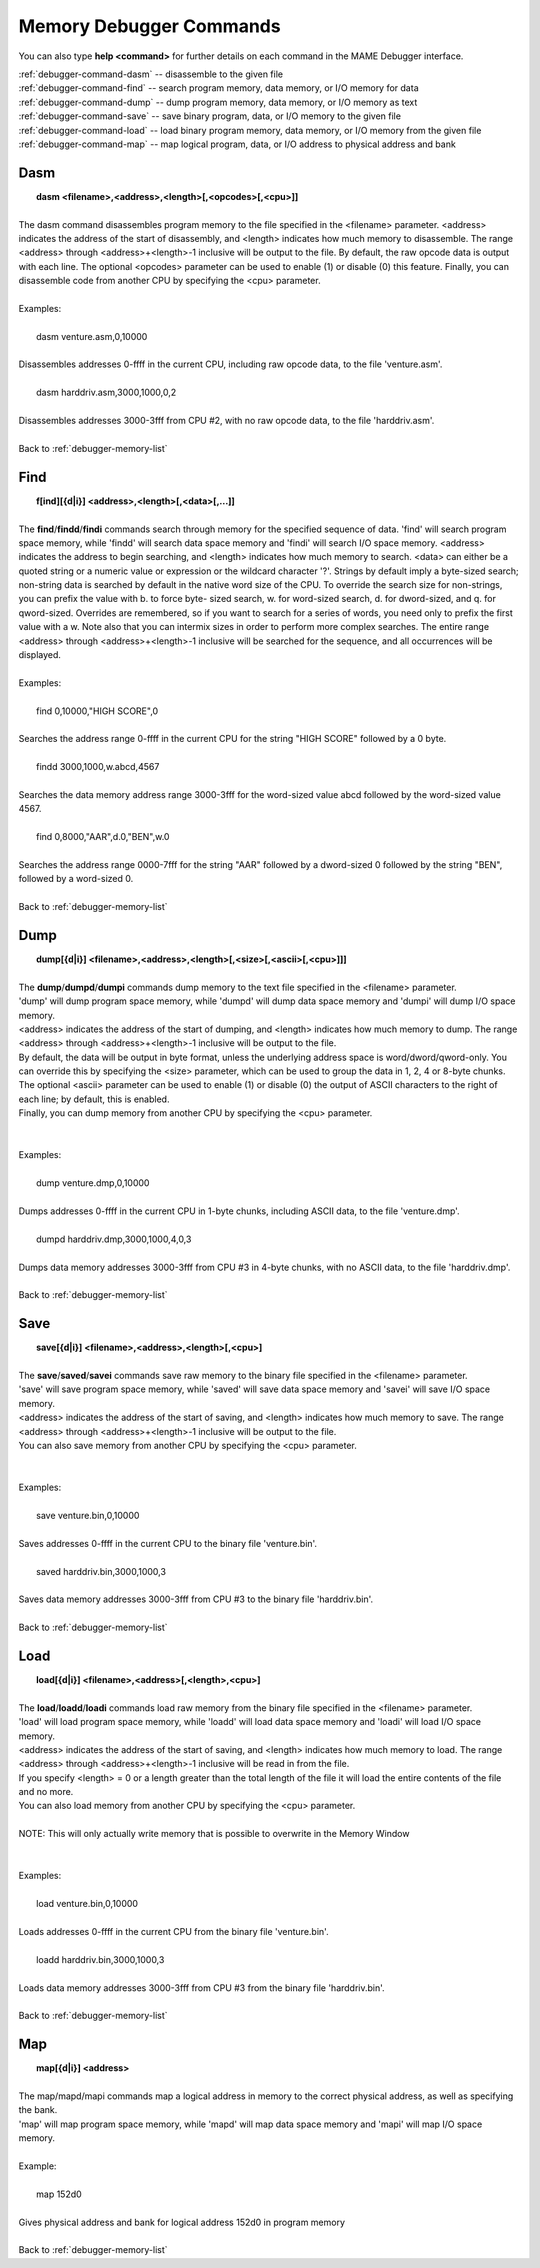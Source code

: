 .. _debugger-memory-list:

Memory Debugger Commands
========================


You can also type **help <command>** for further details on each command in the MAME Debugger interface.

| :ref:`debugger-command-dasm` -- disassemble to the given file
| :ref:`debugger-command-find` -- search program memory, data memory, or I/O memory for data
| :ref:`debugger-command-dump` -- dump program memory, data memory, or I/O memory as text
| :ref:`debugger-command-save` -- save binary program, data, or I/O memory to the given file
| :ref:`debugger-command-load` -- load binary program memory, data memory, or I/O memory from the given file
| :ref:`debugger-command-map` -- map logical program, data, or I/O address to physical address and bank




 .. _debugger-command-dasm:

Dasm
----

|  **dasm <filename>,<address>,<length>[,<opcodes>[,<cpu>]]**
|
| The dasm command disassembles program memory to the file specified in the <filename> parameter. <address> indicates the address of the start of disassembly, and <length> indicates how much memory to disassemble. The range <address> through <address>+<length>-1 inclusive will be output to the file. By default, the raw opcode data is output with each line. The optional <opcodes> parameter can be used to enable (1) or disable (0) this feature. Finally, you can disassemble code from another CPU by specifying the <cpu> parameter.
|
| Examples:
|
|  dasm venture.asm,0,10000
|
| Disassembles addresses 0-ffff in the current CPU, including raw opcode data, to the file 'venture.asm'.
|
|  dasm harddriv.asm,3000,1000,0,2
|
| Disassembles addresses 3000-3fff from CPU #2, with no raw opcode data, to the file 'harddriv.asm'.
|
| Back to :ref:`debugger-memory-list`


 .. _debugger-command-find:

Find
----

|  **f[ind][{d|i}] <address>,<length>[,<data>[,...]]**
|
| The **find**/**findd**/**findi** commands search through memory for the specified sequence of data. 'find' will search program space memory, while 'findd' will search data space memory and 'findi' will search I/O space memory. <address> indicates the address to begin searching, and <length> indicates how much memory to search. <data> can either be a quoted string or a numeric value or expression or the wildcard character '?'. Strings by default imply a byte-sized search; non-string data is searched by default in the native word size of the CPU. To override the search size for non-strings, you can prefix the value with b. to force byte- sized search, w. for word-sized search, d. for dword-sized, and q. for qword-sized. Overrides are remembered, so if you want to search for a series of words, you need only to prefix the first value with a w. Note also that you can intermix sizes in order to perform more complex searches. The entire range <address> through <address>+<length>-1 inclusive will be searched for the sequence, and all occurrences will be displayed.
|
| Examples:
|
|  find 0,10000,"HIGH SCORE",0
|
| Searches the address range 0-ffff in the current CPU for the string "HIGH SCORE" followed by a 0 byte.
|
|  findd 3000,1000,w.abcd,4567
|
| Searches the data memory address range 3000-3fff for the word-sized value abcd followed by the word-sized value 4567.
|
|  find 0,8000,"AAR",d.0,"BEN",w.0
|
| Searches the address range 0000-7fff for the string "AAR" followed by a dword-sized 0 followed by the string "BEN", followed by a word-sized 0.
|
| Back to :ref:`debugger-memory-list`


 .. _debugger-command-dump:

Dump
----

|  **dump[{d|i}] <filename>,<address>,<length>[,<size>[,<ascii>[,<cpu>]]]**
|
| The **dump**/**dumpd**/**dumpi** commands dump memory to the text file specified in the <filename> parameter. 
| 'dump' will dump program space memory, while 'dumpd' will dump data space memory and 'dumpi' will dump I/O space memory.
| <address> indicates the address of the start of dumping, and <length> indicates how much memory to dump. The range <address> through <address>+<length>-1 inclusive will be output to the file. 
| By default, the data will be output in byte format, unless the underlying address space is word/dword/qword-only. You can override this by specifying the <size> parameter, which can be used to group the data in 1, 2, 4 or 8-byte chunks.
| The optional <ascii> parameter can be used to enable (1) or disable (0) the output of ASCII characters to the right of each line; by default, this is enabled. 
| Finally, you can dump memory from another CPU by specifying the <cpu> parameter.
|
|
| Examples:
|
|  dump venture.dmp,0,10000
|
| Dumps addresses 0-ffff in the current CPU in 1-byte chunks, including ASCII data, to the file 'venture.dmp'.
|
|  dumpd harddriv.dmp,3000,1000,4,0,3
|
| Dumps data memory addresses 3000-3fff from CPU #3 in 4-byte chunks, with no ASCII data, to the file 'harddriv.dmp'.
|
| Back to :ref:`debugger-memory-list`


 .. _debugger-command-save:

Save
----

|  **save[{d|i}] <filename>,<address>,<length>[,<cpu>]**
|
| The **save**/**saved**/**savei** commands save raw memory to the binary file specified in the <filename> parameter.
| 'save' will save program space memory, while 'saved' will save data space memory and 'savei' will save I/O space memory.
| <address> indicates the address of the start of saving, and <length> indicates how much memory to save. The range <address> through <address>+<length>-1 inclusive will be output to the file. 
| You can also save memory from another CPU by specifying the <cpu> parameter.
|
|
| Examples:
|
|  save venture.bin,0,10000
|
| Saves addresses 0-ffff in the current CPU to the binary file 'venture.bin'.
|
|  saved harddriv.bin,3000,1000,3
|
| Saves data memory addresses 3000-3fff from CPU #3 to the binary file 'harddriv.bin'.
|
| Back to :ref:`debugger-memory-list`


 .. _debugger-command-load:

Load
----

|  **load[{d|i}] <filename>,<address>[,<length>,<cpu>]**
|
| The **load**/**loadd**/**loadi** commands load raw memory from the binary file specified in the <filename> parameter. 
| 'load' will load program space memory, while 'loadd' will load data space memory and 'loadi' will load I/O space memory. 
| <address> indicates the address of the start of saving, and <length> indicates how much memory to load. The range <address> through <address>+<length>-1 inclusive will be read in from the file. 
| If you specify <length> = 0 or a length greater than the total length of the file it will load the entire contents of the file and no more. 
| You can also load memory from another CPU by specifying the <cpu> parameter.
|
| NOTE: This will only actually write memory that is possible to overwrite in the Memory Window
|
|
| Examples:
|
|  load venture.bin,0,10000
|
| Loads addresses 0-ffff in the current CPU from the binary file 'venture.bin'.
|
|  loadd harddriv.bin,3000,1000,3
|
| Loads data memory addresses 3000-3fff from CPU #3 from the binary file 'harddriv.bin'.
|
| Back to :ref:`debugger-memory-list`


 .. _debugger-command-map:

Map
---

|  **map[{d|i}] <address>**
|
| The map/mapd/mapi commands map a logical address in memory to the correct physical address, as well as specifying the bank. 
| 'map' will map program space memory, while 'mapd' will map data space memory and 'mapi' will map I/O space memory.
|
| Example:
|
|  map 152d0
|
| Gives physical address and bank for logical address 152d0 in program memory
|
| Back to :ref:`debugger-memory-list`


